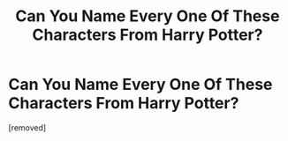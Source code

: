 #+TITLE: Can You Name Every One Of These Characters From Harry Potter?

* Can You Name Every One Of These Characters From Harry Potter?
:PROPERTIES:
:Score: 1
:DateUnix: 1620974170.0
:DateShort: 2021-May-14
:FlairText: Self-Promotion
:END:
[removed]

